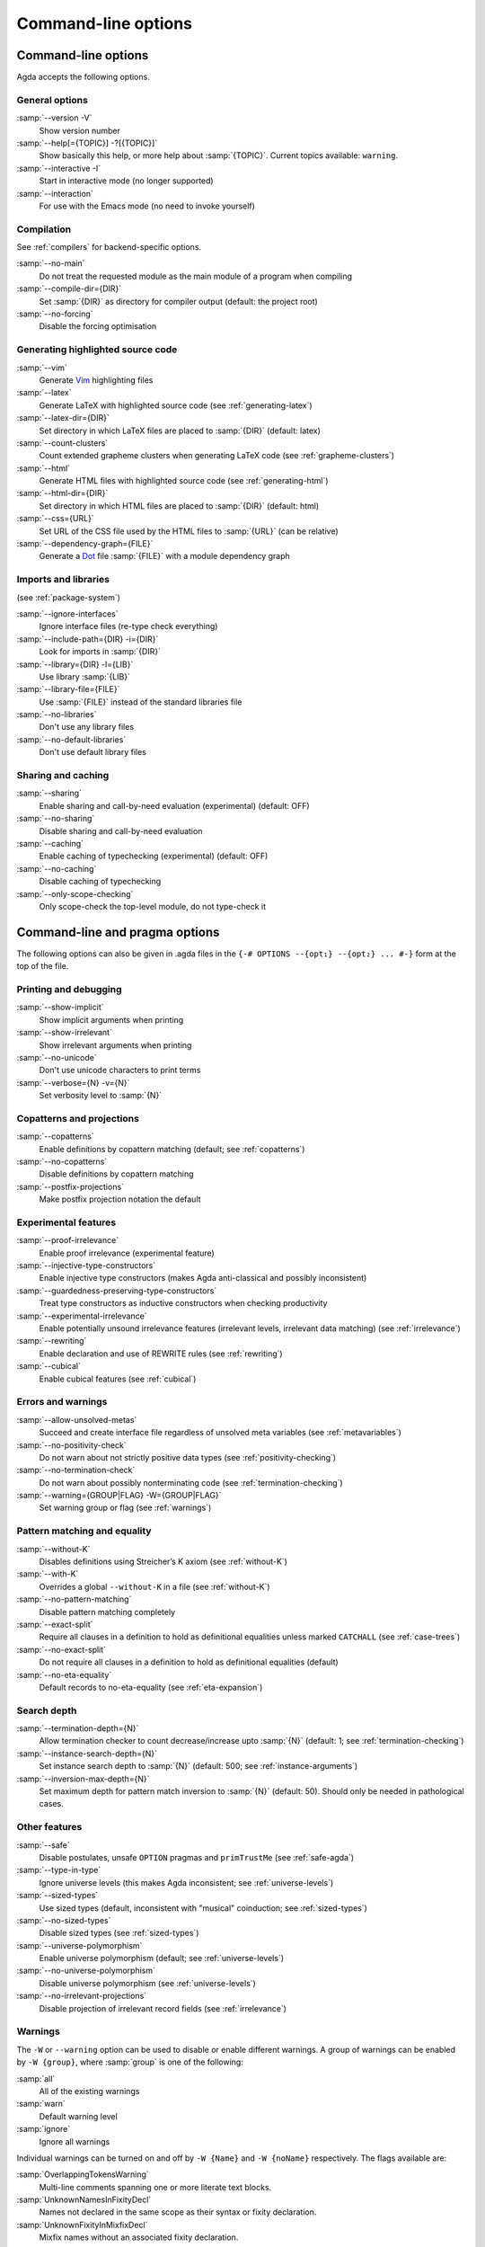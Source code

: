 .. _command-line-options:

********************
Command-line options
********************

Command-line options
--------------------

Agda accepts the following options.

General options
~~~~~~~~~~~~~~~

:samp:`--version -V`
      Show version number

:samp:`--help[={TOPIC}] -?[{TOPIC}]`
      Show basically this help, or more help about :samp:`{TOPIC}`.
      Current topics available: ``warning``.

:samp:`--interactive -I`
      Start in interactive mode (no longer
      supported)

:samp:`--interaction`
      For use with the Emacs mode (no need to invoke
      yourself)

Compilation
~~~~~~~~~~~

See :ref:`compilers` for backend-specific options.

:samp:`--no-main`
      Do not treat the requested module as the main module
      of a program when compiling

:samp:`--compile-dir={DIR}`
      Set :samp:`{DIR}` as directory for
      compiler output (default: the project root)

:samp:`--no-forcing`
      Disable the forcing optimisation

Generating highlighted source code
~~~~~~~~~~~~~~~~~~~~~~~~~~~~~~~~~~

:samp:`--vim`
      Generate Vim_ highlighting files

:samp:`--latex`
      Generate LaTeX with highlighted source code (see
      :ref:`generating-latex`)

:samp:`--latex-dir={DIR}`
      Set directory in which LaTeX files are
      placed to :samp:`{DIR}` (default: latex)

:samp:`--count-clusters`
      Count extended grapheme clusters when
      generating LaTeX code (see :ref:`grapheme-clusters`)

:samp:`--html`
      Generate HTML files with highlighted source code (see
      :ref:`generating-html`)

:samp:`--html-dir={DIR}`
      Set directory in which HTML files are placed
      to :samp:`{DIR}` (default: html)

:samp:`--css={URL}`
      Set URL of the CSS file used by the HTML files to
      :samp:`{URL}` (can be relative)

:samp:`--dependency-graph={FILE}`
      Generate a Dot_ file :samp:`{FILE}`
      with a module dependency graph

Imports and libraries
~~~~~~~~~~~~~~~~~~~~~

(see :ref:`package-system`)

:samp:`--ignore-interfaces`
      Ignore interface files (re-type check
      everything)

:samp:`--include-path={DIR} -i={DIR}`
      Look for imports in
      :samp:`{DIR}`

:samp:`--library={DIR} -l={LIB}`
      Use library :samp:`{LIB}`

:samp:`--library-file={FILE}`
      Use :samp:`{FILE}` instead of the
      standard libraries file

:samp:`--no-libraries`
      Don't use any library files

:samp:`--no-default-libraries`
      Don't use default library files

Sharing and caching
~~~~~~~~~~~~~~~~~~~

:samp:`--sharing`
      Enable sharing and call-by-need evaluation
      (experimental) (default: OFF)

:samp:`--no-sharing`
      Disable sharing and call-by-need evaluation

:samp:`--caching`
      Enable caching of typechecking (experimental)
      (default: OFF)

:samp:`--no-caching`
      Disable caching of typechecking

:samp:`--only-scope-checking`
      Only scope-check the top-level module,
      do not type-check it

.. _command-line-pragmas:

Command-line and pragma options
-------------------------------

The following options can also be given in .agda files in the
``{-# OPTIONS --{opt₁} --{opt₂} ... #-}`` form at the top of the file.

Printing and debugging
~~~~~~~~~~~~~~~~~~~~~~

:samp:`--show-implicit`
      Show implicit arguments when printing

:samp:`--show-irrelevant`
      Show irrelevant arguments when printing

:samp:`--no-unicode`
      Don't use unicode characters to print terms

:samp:`--verbose={N} -v={N}`
      Set verbosity level to :samp:`{N}`

Copatterns and projections
~~~~~~~~~~~~~~~~~~~~~~~~~~

:samp:`--copatterns`
      Enable definitions by copattern matching
      (default; see :ref:`copatterns`)

:samp:`--no-copatterns`
      Disable definitions by copattern matching

:samp:`--postfix-projections`
      Make postfix projection notation the
      default

Experimental features
~~~~~~~~~~~~~~~~~~~~~

:samp:`--proof-irrelevance`
      Enable proof irrelevance (experimental
      feature)

:samp:`--injective-type-constructors`
      Enable injective type
      constructors (makes Agda anti-classical and possibly
      inconsistent)

:samp:`--guardedness-preserving-type-constructors`
      Treat type
      constructors as inductive constructors when checking
      productivity

:samp:`--experimental-irrelevance`
      Enable potentially unsound
      irrelevance features (irrelevant levels, irrelevant data
      matching) (see :ref:`irrelevance`)

:samp:`--rewriting`
      Enable declaration and use of REWRITE rules (see
      :ref:`rewriting`)

:samp:`--cubical`
      Enable cubical features (see :ref:`cubical`)

Errors and warnings
~~~~~~~~~~~~~~~~~~~

:samp:`--allow-unsolved-metas`
      Succeed and create interface file
      regardless of unsolved meta variables (see :ref:`metavariables`)

:samp:`--no-positivity-check`
      Do not warn about not strictly positive
      data types (see :ref:`positivity-checking`)

:samp:`--no-termination-check`
      Do not warn about possibly
      nonterminating code (see :ref:`termination-checking`)

:samp:`--warning={GROUP|FLAG} -W={GROUP|FLAG}`
      Set warning group or flag (see :ref:`warnings`)

Pattern matching and equality
~~~~~~~~~~~~~~~~~~~~~~~~~~~~~

:samp:`--without-K`
      Disables definitions using Streicher’s K axiom
      (see :ref:`without-K`)

:samp:`--with-K`
      Overrides a global ``--without-K`` in a file (see
      :ref:`without-K`)

:samp:`--no-pattern-matching`
      Disable pattern matching completely

:samp:`--exact-split`
      Require all clauses in a definition to hold as
      definitional equalities unless marked ``CATCHALL`` (see
      :ref:`case-trees`)

:samp:`--no-exact-split`
      Do not require all clauses in a definition to
      hold as definitional equalities (default)

:samp:`--no-eta-equality`
      Default records to no-eta-equality (see
      :ref:`eta-expansion`)

Search depth
~~~~~~~~~~~~

:samp:`--termination-depth={N}`
      Allow termination checker to count
      decrease/increase upto :samp:`{N}` (default: 1; see
      :ref:`termination-checking`)

:samp:`--instance-search-depth={N}`
      Set instance search depth to
      :samp:`{N}` (default: 500; see :ref:`instance-arguments`)

:samp:`--inversion-max-depth={N}`
      Set maximum depth for pattern match inversion to :samp:`{N}` (default:
      50). Should only be needed in pathological cases.

Other features
~~~~~~~~~~~~~~

:samp:`--safe`
      Disable postulates, unsafe ``OPTION`` pragmas and
      ``primTrustMe`` (see :ref:`safe-agda`)

:samp:`--type-in-type`
      Ignore universe levels (this makes Agda
      inconsistent; see :ref:`universe-levels`)

:samp:`--sized-types`
      Use sized types (default, inconsistent with
      "musical" coinduction; see :ref:`sized-types`)

:samp:`--no-sized-types`
      Disable sized types (see :ref:`sized-types`)

:samp:`--universe-polymorphism`
      Enable universe polymorphism (default;
      see :ref:`universe-levels`)

:samp:`--no-universe-polymorphism`
      Disable universe polymorphism (see
      :ref:`universe-levels`)

:samp:`--no-irrelevant-projections`
      Disable projection of irrelevant
      record fields (see :ref:`irrelevance`)


.. _warnings:

Warnings
~~~~~~~~

The ``-W`` or ``--warning`` option can be used to disable or enable
different warnings. A group of warnings can be enabled by ``-W {group}``,
where :samp:`group` is one of the following:

:samp:`all`
      All of the existing warnings
:samp:`warn`
      Default warning level
:samp:`ignore`
      Ignore all warnings

Individual warnings can be turned on and off by ``-W {Name}`` and ``-W
{noName}`` respectively. The flags available are:

:samp:`OverlappingTokensWarning`
      Multi-line comments spanning one or more literate text blocks.
:samp:`UnknownNamesInFixityDecl`
      Names not declared in the same scope as their syntax or fixity declaration.
:samp:`UnknownFixityInMixfixDecl`
      Mixfix names without an associated fixity declaration.
:samp:`UnknownNamesInPolarityPragmas`
      Names not declared in the same scope as their polarity pragmas.
:samp:`PolarityPragmasButNotPostulates`
      Polarity pragmas for non-postulates.
:samp:`UselessPrivate`
      ``private`` blocks where they have no effect.
:samp:`UselessAbstract`
      ``abstract`` blocks where they have no effect.
:samp:`UselessInstance`
      ``instance`` blocks where they have no effect.
:samp:`EmptyMutual`
      Empty ``mutual`` blocks.
:samp:`EmptyAbstract`
      Empty ``abstract`` blocks.
:samp:`EmptyPrivate`
      Empty ``private`` blocks.
:samp:`EmptyInstance`
      Empty ``instance`` blocks.
:samp:`EmptyMacro`
      Empty ``macro`` blocks.
:samp:`EmptyPostulate`
      Empty ``postulate`` blocks.
:samp:`InvalidTerminationCheckPragma`
      Termination checking pragmas before non-function or ``mutual`` blocks.
:samp:`InvalidNoPositivityCheckPragma`
      No positivity checking pragmas before non-`data``, ``record`` or ``mutual`` blocks.
:samp:`InvalidCatchallPragma`
      ``CATCHALL`` pragmas before a non-function clause.
:samp:`OldBuiltin`
      Deprecated ``BUILTIN`` pragmas.
:samp:`EmptyRewritePragma`
      Empty ``REWRITE`` pragmas.
:samp:`UselessPublic`
      ``public`` blocks where they have no effect.
:samp:`UnreachableClauses`
      Unreachable function clauses.
:samp:`UselessInline`
      ``INLINE`` pragmas where they have no effect.
:samp:`DeprecationWarning`
      Feature deprecation.
:samp:`InversionDepthReached`
      Inversions of pattern-matching failed due to exhausted inversion depth.
:samp:`TerminationIssue`
      Failed termination checks.
:samp:`CoverageIssue`
      Failed coverage checks.
:samp:`CoverageNoExactSplit`
      Failed exact split checks.
:samp:`NotStrictlyPositive`
      Failed strict positivity checks.
:samp:`UnsolvedMetaVariables`
      Unsolved meta variables.
:samp:`UnsolvedInteractionMetas`
      Unsolved interaction meta variables.
:samp:`UnsolvedConstraints`
      Unsolved constraints.
:samp:`SafeFlagPostulate`
      ``postulate`` blocks with the safe flag
:samp:`SafeFlagPragma`
      Unsafe ``OPTIONS`` pragmas with the safe flag.
:samp:`SafeFlagNonTerminating`
      ``NON_TERMINATING`` pragmas with the safe flag.
:samp:`SafeFlagTerminating`
      ``TERMINATING`` pragmas with the safe flag.
:samp:`SafeFlagPrimTrustMe`
      ``primTrustMe`` usages with the safe flag.
:samp:`SafeFlagNoPositivityCheck`
      ``NO_POSITIVITY_CHECK`` pragmas with the safe flag.
:samp:`SafeFlagPolarity`
      ``POLARITY`` pragmas with the safe flag.

For example, the following command runs Agda with all warnings
enabled, except for warnings about empty ``abstract`` blocks:

.. code-block:: console

   agda -W all --warning noEmptyAbstract file.agda


.. _Vim: http://www.vim.org/
.. _Dot: http://www.graphviz.org/content/dot-language
